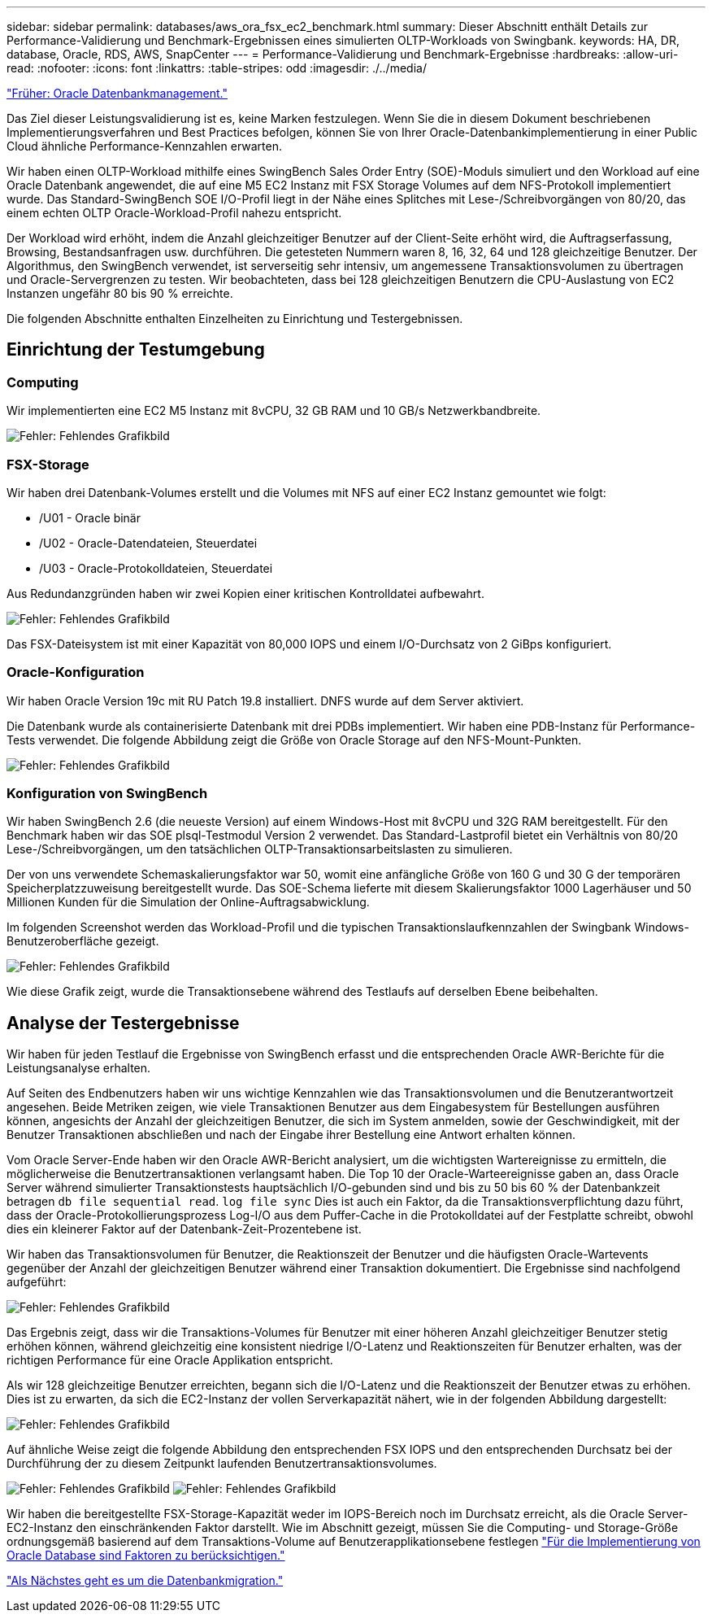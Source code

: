 ---
sidebar: sidebar 
permalink: databases/aws_ora_fsx_ec2_benchmark.html 
summary: Dieser Abschnitt enthält Details zur Performance-Validierung und Benchmark-Ergebnissen eines simulierten OLTP-Workloads von Swingbank. 
keywords: HA, DR, database, Oracle, RDS, AWS, SnapCenter 
---
= Performance-Validierung und Benchmark-Ergebnisse
:hardbreaks:
:allow-uri-read: 
:nofooter: 
:icons: font
:linkattrs: 
:table-stripes: odd
:imagesdir: ./../media/


link:aws_ora_fsx_ec2_mgmt.html["Früher: Oracle Datenbankmanagement."]

Das Ziel dieser Leistungsvalidierung ist es, keine Marken festzulegen. Wenn Sie die in diesem Dokument beschriebenen Implementierungsverfahren und Best Practices befolgen, können Sie von Ihrer Oracle-Datenbankimplementierung in einer Public Cloud ähnliche Performance-Kennzahlen erwarten.

Wir haben einen OLTP-Workload mithilfe eines SwingBench Sales Order Entry (SOE)-Moduls simuliert und den Workload auf eine Oracle Datenbank angewendet, die auf eine M5 EC2 Instanz mit FSX Storage Volumes auf dem NFS-Protokoll implementiert wurde. Das Standard-SwingBench SOE I/O-Profil liegt in der Nähe eines Splitches mit Lese-/Schreibvorgängen von 80/20, das einem echten OLTP Oracle-Workload-Profil nahezu entspricht.

Der Workload wird erhöht, indem die Anzahl gleichzeitiger Benutzer auf der Client-Seite erhöht wird, die Auftragserfassung, Browsing, Bestandsanfragen usw. durchführen. Die getesteten Nummern waren 8, 16, 32, 64 und 128 gleichzeitige Benutzer. Der Algorithmus, den SwingBench verwendet, ist serverseitig sehr intensiv, um angemessene Transaktionsvolumen zu übertragen und Oracle-Servergrenzen zu testen. Wir beobachteten, dass bei 128 gleichzeitigen Benutzern die CPU-Auslastung von EC2 Instanzen ungefähr 80 bis 90 % erreichte.

Die folgenden Abschnitte enthalten Einzelheiten zu Einrichtung und Testergebnissen.



== Einrichtung der Testumgebung



=== Computing

Wir implementierten eine EC2 M5 Instanz mit 8vCPU, 32 GB RAM und 10 GB/s Netzwerkbandbreite.

image:aws_ora_fsx_ec2_inst_10.PNG["Fehler: Fehlendes Grafikbild"]



=== FSX-Storage

Wir haben drei Datenbank-Volumes erstellt und die Volumes mit NFS auf einer EC2 Instanz gemountet wie folgt:

* /U01 - Oracle binär
* /U02 - Oracle-Datendateien, Steuerdatei
* /U03 - Oracle-Protokolldateien, Steuerdatei


Aus Redundanzgründen haben wir zwei Kopien einer kritischen Kontrolldatei aufbewahrt.

image:aws_ora_fsx_ec2_stor_15.PNG["Fehler: Fehlendes Grafikbild"]

Das FSX-Dateisystem ist mit einer Kapazität von 80,000 IOPS und einem I/O-Durchsatz von 2 GiBps konfiguriert.



=== Oracle-Konfiguration

Wir haben Oracle Version 19c mit RU Patch 19.8 installiert. DNFS wurde auf dem Server aktiviert.

Die Datenbank wurde als containerisierte Datenbank mit drei PDBs implementiert. Wir haben eine PDB-Instanz für Performance-Tests verwendet. Die folgende Abbildung zeigt die Größe von Oracle Storage auf den NFS-Mount-Punkten.

image:aws_ora_fsx_ec2_inst_11.PNG["Fehler: Fehlendes Grafikbild"]



=== Konfiguration von SwingBench

Wir haben SwingBench 2.6 (die neueste Version) auf einem Windows-Host mit 8vCPU und 32G RAM bereitgestellt. Für den Benchmark haben wir das SOE plsql-Testmodul Version 2 verwendet. Das Standard-Lastprofil bietet ein Verhältnis von 80/20 Lese-/Schreibvorgängen, um den tatsächlichen OLTP-Transaktionsarbeitslasten zu simulieren.

Der von uns verwendete Schemaskalierungsfaktor war 50, womit eine anfängliche Größe von 160 G und 30 G der temporären Speicherplatzzuweisung bereitgestellt wurde. Das SOE-Schema lieferte mit diesem Skalierungsfaktor 1000 Lagerhäuser und 50 Millionen Kunden für die Simulation der Online-Auftragsabwicklung.

Im folgenden Screenshot werden das Workload-Profil und die typischen Transaktionslaufkennzahlen der Swingbank Windows-Benutzeroberfläche gezeigt.

image:aws_ora_fsx_ec2_swin_01.PNG["Fehler: Fehlendes Grafikbild"]

Wie diese Grafik zeigt, wurde die Transaktionsebene während des Testlaufs auf derselben Ebene beibehalten.



== Analyse der Testergebnisse

Wir haben für jeden Testlauf die Ergebnisse von SwingBench erfasst und die entsprechenden Oracle AWR-Berichte für die Leistungsanalyse erhalten.

Auf Seiten des Endbenutzers haben wir uns wichtige Kennzahlen wie das Transaktionsvolumen und die Benutzerantwortzeit angesehen. Beide Metriken zeigen, wie viele Transaktionen Benutzer aus dem Eingabesystem für Bestellungen ausführen können, angesichts der Anzahl der gleichzeitigen Benutzer, die sich im System anmelden, sowie der Geschwindigkeit, mit der Benutzer Transaktionen abschließen und nach der Eingabe ihrer Bestellung eine Antwort erhalten können.

Vom Oracle Server-Ende haben wir den Oracle AWR-Bericht analysiert, um die wichtigsten Wartereignisse zu ermitteln, die möglicherweise die Benutzertransaktionen verlangsamt haben. Die Top 10 der Oracle-Warteereignisse gaben an, dass Oracle Server während simulierter Transaktionstests hauptsächlich I/O-gebunden sind und bis zu 50 bis 60 % der Datenbankzeit betragen `db file sequential read`. `log file sync` Dies ist auch ein Faktor, da die Transaktionsverpflichtung dazu führt, dass der Oracle-Protokollierungsprozess Log-I/O aus dem Puffer-Cache in die Protokolldatei auf der Festplatte schreibt, obwohl dies ein kleinerer Faktor auf der Datenbank-Zeit-Prozentebene ist.

Wir haben das Transaktionsvolumen für Benutzer, die Reaktionszeit der Benutzer und die häufigsten Oracle-Wartevents gegenüber der Anzahl der gleichzeitigen Benutzer während einer Transaktion dokumentiert. Die Ergebnisse sind nachfolgend aufgeführt:

image:aws_ora_fsx_ec2_swin_02.PNG["Fehler: Fehlendes Grafikbild"]

Das Ergebnis zeigt, dass wir die Transaktions-Volumes für Benutzer mit einer höheren Anzahl gleichzeitiger Benutzer stetig erhöhen können, während gleichzeitig eine konsistent niedrige I/O-Latenz und Reaktionszeiten für Benutzer erhalten, was der richtigen Performance für eine Oracle Applikation entspricht.

Als wir 128 gleichzeitige Benutzer erreichten, begann sich die I/O-Latenz und die Reaktionszeit der Benutzer etwas zu erhöhen. Dies ist zu erwarten, da sich die EC2-Instanz der vollen Serverkapazität nähert, wie in der folgenden Abbildung dargestellt:

image:aws_ora_fsx_ec2_swin_03.PNG["Fehler: Fehlendes Grafikbild"]

Auf ähnliche Weise zeigt die folgende Abbildung den entsprechenden FSX IOPS und den entsprechenden Durchsatz bei der Durchführung der zu diesem Zeitpunkt laufenden Benutzertransaktionsvolumes.

image:aws_ora_fsx_ec2_swin_04.PNG["Fehler: Fehlendes Grafikbild"]
image:aws_ora_fsx_ec2_swin_05.PNG["Fehler: Fehlendes Grafikbild"]

Wir haben die bereitgestellte FSX-Storage-Kapazität weder im IOPS-Bereich noch im Durchsatz erreicht, als die Oracle Server-EC2-Instanz den einschränkenden Faktor darstellt. Wie im Abschnitt gezeigt, müssen Sie die Computing- und Storage-Größe ordnungsgemäß basierend auf dem Transaktions-Volume auf Benutzerapplikationsebene festlegen link:aws_ora_fsx_ec2_factors.html["Für die Implementierung von Oracle Database sind Faktoren zu berücksichtigen."]

link:aws_ora_fsx_ec2_migration.html["Als Nächstes geht es um die Datenbankmigration."]
